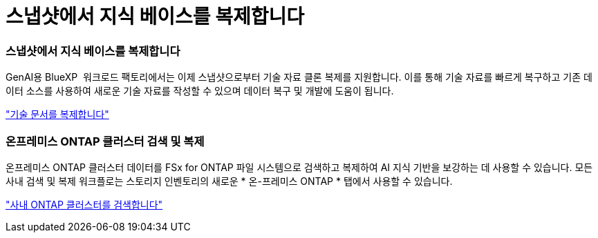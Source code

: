= 스냅샷에서 지식 베이스를 복제합니다
:allow-uri-read: 




=== 스냅샷에서 지식 베이스를 복제합니다

GenAI용 BlueXP  워크로드 팩토리에서는 이제 스냅샷으로부터 기술 자료 클론 복제를 지원합니다. 이를 통해 기술 자료를 빠르게 복구하고 기존 데이터 소스를 사용하여 새로운 기술 자료를 작성할 수 있으며 데이터 복구 및 개발에 도움이 됩니다.

link:https://docs.netapp.com/us-en/workload-genai/manage-knowledgebase.html#clone-a-knowledge-base["기술 문서를 복제합니다"]



=== 온프레미스 ONTAP 클러스터 검색 및 복제

온프레미스 ONTAP 클러스터 데이터를 FSx for ONTAP 파일 시스템으로 검색하고 복제하여 AI 지식 기반을 보강하는 데 사용할 수 있습니다. 모든 사내 검색 및 복제 워크플로는 스토리지 인벤토리의 새로운 * 온-프레미스 ONTAP * 탭에서 사용할 수 있습니다.

link:https://docs.netapp.com/us-en/workload-fsx-ontap/use-onprem-data.html["사내 ONTAP 클러스터를 검색합니다"]
